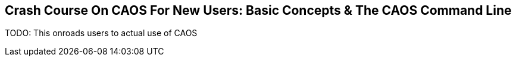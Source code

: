 ## Crash Course On CAOS For New Users: Basic Concepts & The CAOS Command Line

// DIRECTION: Teach users how the CAOS command line works and the underlying structure of the system that it's built on.
// They should understand how commands and expressions work by the end of this chapter.

TODO: This onroads users to actual use of CAOS
